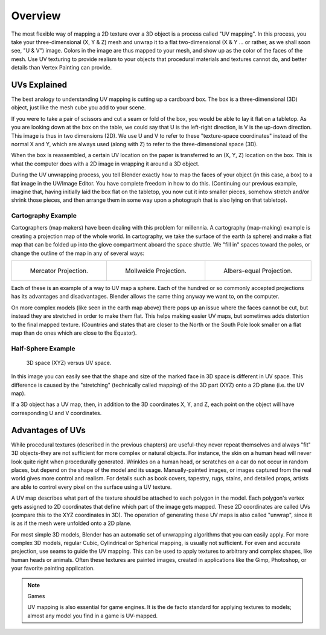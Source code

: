 
********
Overview
********

The most flexible way of mapping a 2D texture over a 3D object is a process called "UV mapping".
In this process, you take your three-dimensional (X, Y & Z) mesh and unwrap it to a flat two-dimensional
(X & Y ... or rather, as we shall soon see, "U & V") image. Colors in the image are thus mapped to your mesh,
and show up as the color of the faces of the mesh. Use UV texturing to provide realism to your objects that
procedural materials and textures cannot do, and better details than Vertex Painting can provide.


UVs Explained
=============

The best analogy to understanding UV mapping is cutting up a cardboard box.
The box is a three-dimensional (3D) object, just like the mesh cube you add to your scene.

If you were to take a pair of scissors and cut a seam or fold of the box,
you would be able to lay it flat on a tabletop. As you are looking down at the box on the table,
we could say that U is the left-right direction, is V is the up-down direction.
This image is thus in two dimensions (2D). We use U and V to refer to these
"texture-space coordinates" instead of the normal X and Y, which are always used
(along with Z) to refer to the three-dimensional space (3D).

When the box is reassembled, a certain UV location on the paper is transferred to an (X, Y, Z)
location on the box. This is what the computer does with a 2D image in wrapping it around a 3D object.

During the UV unwrapping process, you tell Blender exactly how to map the faces of your object (in this case, a box)
to a flat image in the UV/Image Editor. You have complete freedom in how to do this.
(Continuing our previous example, imagine that, having initially laid the box flat on the tabletop,
you now cut it into smaller pieces, somehow stretch and/or shrink those pieces,
and then arrange them in some way upon a photograph that is also lying on that tabletop).


Cartography Example
-------------------

Cartographers (map makers) have been dealing with this problem for millennia. A cartography
(map-making) example is creating a projection map of the whole world. In cartography,
we take the surface of the earth (a sphere)
and make a flat map that can be folded up into the glove compartment aboard the space shuttle.
We "fill in" spaces toward the poles, or change the outline of the map in any of several ways:

.. list-table::

   * - .. figure:: /images/editors_uv-image_uv_overview_projection-mercator.jpg
          :width: 190px

          Mercator Projection.

     - .. figure:: /images/editors_uv-image_uv_overview_projection-mollweide.jpg
          :width: 190px

          Mollweide Projection.

     - .. figure:: /images/editors_uv-image_uv_overview_projection-albers.jpg
          :width: 190px

          Albers-equal Projection.

Each of these is an example of a way to UV map a sphere.
Each of the hundred or so commonly accepted projections has its advantages and disadvantages.
Blender allows the same thing anyway we want to, on the computer.

On more complex models (like seen in the earth map above)
there pops up an issue where the faces cannot be cut,
but instead they are stretched in order to make them flat.
This helps making easier UV maps, but sometimes adds distortion to the final mapped texture.
(Countries and states that are closer to the North or the South Pole look smaller on a flat map
than do ones which are close to the Equator).


Half-Sphere Example
-------------------

.. figure:: /images/editors_uv-image_uv_overview_3d-uv-space.png
   :width: 620px

   3D space (XYZ) versus UV space.

In this image you can easily see that the shape and
size of the marked face in 3D space is different in UV space.
This difference is caused by the "stretching" (technically called mapping)
of the 3D part (XYZ) onto a 2D plane (i.e. the UV map).

If a 3D object has a UV map, then, in addition to the 3D coordinates X, Y, and Z,
each point on the object will have corresponding U and V coordinates.


Advantages of UVs
=================

While procedural textures (described in the previous chapters) are useful-they never repeat
themselves and always "fit" 3D objects-they are not sufficient for more complex or natural objects.
For instance, the skin on a human head will never look quite right when procedurally generated.
Wrinkles on a human head, or scratches on a car do not occur in random places,
but depend on the shape of the model and its usage. Manually-painted images,
or images captured from the real world gives more control and realism.
For details such as book covers, tapestry, rugs, stains, and detailed props,
artists are able to control every pixel on the surface using a UV texture.

A UV map describes what part of the texture should be attached to each polygon in the model.
Each polygon's vertex gets assigned to 2D coordinates that define which part of the image gets mapped.
These 2D coordinates are called UVs (compare this to the XYZ coordinates in 3D).
The operation of generating these UV maps is also called "unwrap",
since it is as if the mesh were unfolded onto a 2D plane.

For most simple 3D models, Blender has an automatic set of unwrapping algorithms that you can easily apply.
For more complex 3D models, regular Cubic, Cylindrical or Spherical mapping, is usually not sufficient.
For even and accurate projection, use seams to guide the UV mapping.
This can be used to apply textures to arbitrary and complex shapes,
like human heads or animals. Often these textures are painted images,
created in applications like the Gimp, Photoshop, or your favorite painting application.

.. note:: Games

   UV mapping is also essential for game engines.
   It is the de facto standard for applying textures to models;
   almost any model you find in a game is UV-mapped.
